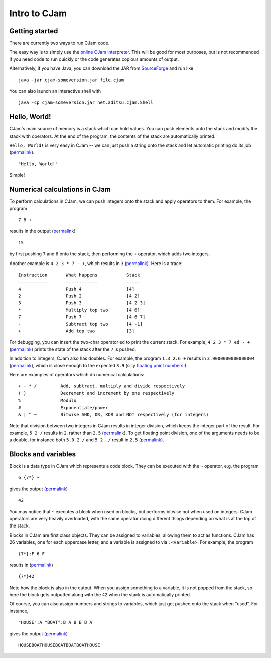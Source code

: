 Intro to CJam
=============

Getting started
---------------

There are currently two ways to run CJam code.

The easy way is to simply use the `online CJam interpreter <http://cjam.aditsu.net/>`__. This will be good for most purposes, but is not recommended if you need code to run quickly or the code generates copious amounts of output.

Alternatively, if you have Java, you can download the JAR from `SourceForge <http://sourceforge.net/projects/cjam/files/>`__ and run like ::

    java -jar cjam-someversion.jar file.cjam
    
You can also launch an interactive shell with ::

    java -cp cjam-someversion.jar net.aditsu.cjam.Shell

    
Hello, World!
-------------

CJam's main source of memory is a stack which can hold values. You can push elements onto the stack and modify the stack with operators. At the end of the program, the contents of the stack are automatically printed.

``Hello, World!`` is very easy in CJam -- we can just push a string onto the stack and let automatic printing do its job (`permalink <http://cjam.aditsu.net/#code=%22Hello%2C%20World!%22>`__). ::

    "Hello, World!"

Simple!
    
Numerical calculations in CJam
------------------------------

To perform calculations in CJam, we can push integers onto the stack and apply operators to them. For example, the program ::

    7 8 +
    
results in the output (`permalink <http://cjam.aditsu.net/#code=7%208%20%2B>`__) ::

    15
    
by first pushing ``7`` and ``8`` onto the stack, then performing the ``+`` operator, which adds two integers.

Another example is ``4 2 3 * 7 - +``, which results in ``3`` (`permalink <http://cjam.aditsu.net/#code=4%202%203%20*%207%20-%20%2B>`__). Here is a trace: ::

    Instruction       What happens           Stack
    -----------       ------------           -----
    4                 Push 4                 [4]
    2                 Push 2                 [4 2]
    3                 Push 3                 [4 2 3]
    *                 Multiply top two       [4 6]
    7                 Push 7                 [4 6 7]
    -                 Subtract top two       [4 -1]
    +                 Add top two            [3]
    
For debugging, you can insert the two-char operator ``ed`` to print the current stack. For example, ``4 2 3 * 7 ed - +`` (`permalink <http://cjam.aditsu.net/#code=4%202%203%20*%207%20ed%20-%20%2B>`__) prints the state of the stack after the ``7`` is pushed.
    
In addition to integers, CJam also has doubles. For example, the program ``1.3 2.6 +`` results in ``3.9000000000000004`` (`permalink <http://cjam.aditsu.net/#code=1.3%202.6%20%2B>`__), which is close enough to the expected ``3.9`` (silly `floating point numbers! <https://en.wikipedia.org/wiki/Floating_point#Accuracy_problems>`__).

Here are examples of operators which do numerical calculations: ::

    + - * /         Add, subtract, multiply and divide respectively
    ( )             Decrement and increment by one respectively
    %               Modulo
    #               Exponentiate/power
    & | ^ ~         Bitwise AND, OR, XOR and NOT respectively (for integers)

Note that division between two integers in CJam results in integer division, which keeps the integer part of the result. For example, ``5 2 /`` results in ``2``, rather than ``2.5`` (`permalink <http://cjam.aditsu.net/#code=5%202%20%2F>`__). To get floating point division, one of the arguments needs to be a double, for instance both ``5.0 2 /`` and ``5 2. /`` result in ``2.5`` (`permalink <http://cjam.aditsu.net/#code=5%202.%20%2F>`__).

Blocks and variables
--------------------

Block is a data type in CJam which represents a code block. They can be executed with the ``~`` operator, e.g. the program ::

    6 {7*} ~
    
gives the output (`permalink <http://cjam.aditsu.net/#code=6%20%7B7*%7D%20~>`__) ::

    42

You may notice that ``~`` executes a block when used on blocks, but performs bitwise not when used on integers. CJam operators are very heavily overloaded, with the same operator doing different things depending on what is at the top of the stack.

Blocks in CJam are first class objects. They can be assigned to variables, allowing them to act as functions. CJam has 26 variables, one for each uppercase letter, and a variable is assigned to via ``:<variable>``. For example, the program ::

    {7*}:F 6 F

results in (`permalink <http://cjam.aditsu.net/#code=%7B7*%7D%3AF%206%20F>`__) ::

    {7*}42
    
Note how the block is also in the output. When you assign something to a variable, it is not popped from the stack, so here the block gets outputted along with the ``42`` when the stack is automatically printed.

Of course, you can also assign numbers and strings to variables, which just get pushed onto the stack when "used". For instance, ::

    "HOUSE":A "BOAT":B A B B B A
    
gives the output (`permalink <http://cjam.aditsu.net/#code=%22HOUSE%22%3AA%20%22BOAT%22%3AB%20A%20B%20B%20B%20A>`__) ::

    HOUSEBOATHOUSEBOATBOATBOATHOUSE
    
